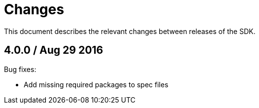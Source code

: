 = Changes

This document describes the relevant changes between releases of the SDK.

== 4.0.0 / Aug 29 2016

Bug fixes:

* Add missing required packages to spec files

